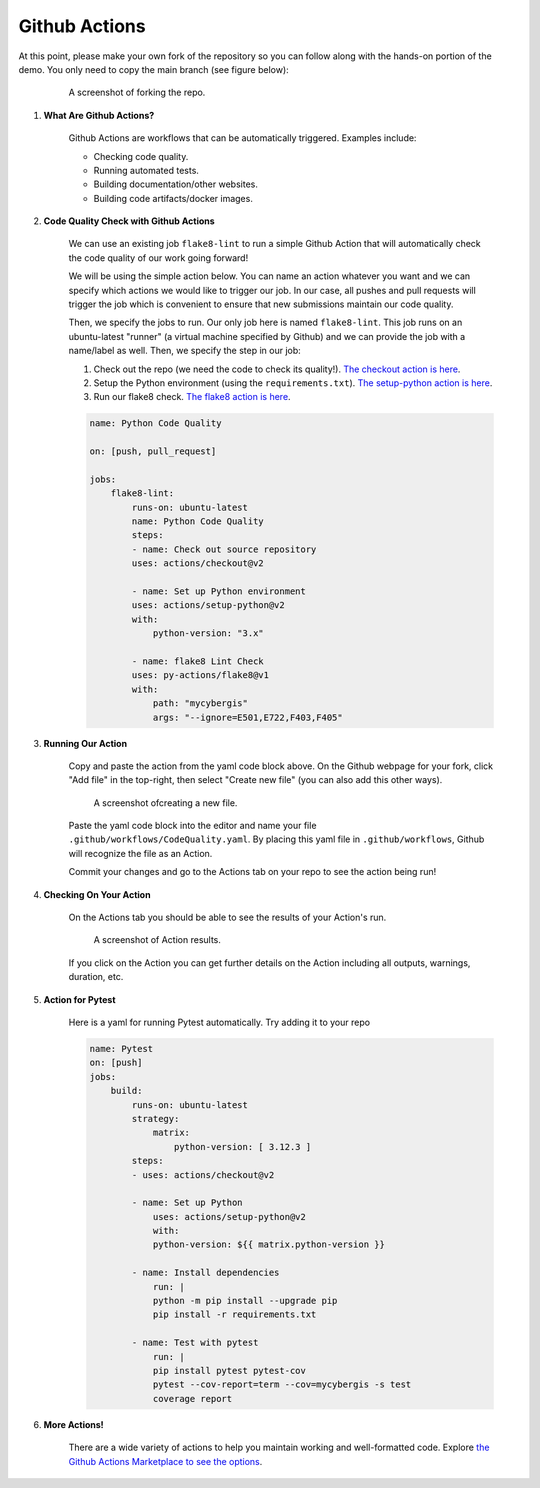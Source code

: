 Github Actions
==============

At this point, please make your own fork of the repository so you can follow along with the hands-on portion of the demo. You only need to copy the main branch (see figure below):


    .. figure:: ../_static/img/ForkingRepo.png

        A screenshot of forking the repo.

#. **What Are Github Actions?**

    Github Actions are workflows that can be automatically triggered. Examples include:

    * Checking code quality.
    * Running automated tests.
    * Building documentation/other websites.
    * Building code artifacts/docker images.

#. **Code Quality Check with Github Actions**

    We can use an existing job ``flake8-lint`` to run a simple Github Action that will automatically check the code quality of our work going forward!

    We will be using the simple action below. You can name an action whatever you want and we can specify which actions we would like to trigger our job. In our case, all pushes and pull requests will trigger the job which is convenient to ensure that new submissions maintain our code quality.

    Then, we specify the jobs to run. Our only job here is named ``flake8-lint``. This job runs on an ubuntu-latest "runner" (a virtual machine specified by Github) and we can provide the job with a name/label as well. Then, we specify the step in our job:

    #. Check out the repo (we need the code to check its quality!). `The checkout action is here <https://github.com/actions/checkout>`_.
    #. Setup the Python environment (using the ``requirements.txt``). `The setup-python action is here <https://github.com/actions/setup-python>`_.
    #. Run our flake8 check. `The flake8 action is here <https://github.com/py-actions/flake8>`_.

    .. code-block:: yaml

        name: Python Code Quality

        on: [push, pull_request]

        jobs:
            flake8-lint:
                runs-on: ubuntu-latest
                name: Python Code Quality
                steps:
                - name: Check out source repository
                uses: actions/checkout@v2

                - name: Set up Python environment
                uses: actions/setup-python@v2
                with:
                    python-version: "3.x"

                - name: flake8 Lint Check
                uses: py-actions/flake8@v1
                with:
                    path: "mycybergis"
                    args: "--ignore=E501,E722,F403,F405"

#. **Running Our Action**

    Copy and paste the action from the yaml code block above. On the Github webpage for your fork, click "Add file" in the top-right, then select "Create new file" (you can also add this other ways).


    .. figure:: ../_static/img/CreateNewFile.png

        A screenshot ofcreating a new file.


    Paste the yaml code block into the editor and name your file ``.github/workflows/CodeQuality.yaml``. By placing this yaml file in ``.github/workflows``, Github will recognize the file as an Action.

    Commit your changes and go to the Actions tab on your repo to see the action being run!

#. **Checking On Your Action**

    On the Actions tab you should be able to see the results of your Action's run.


    .. figure:: ../_static/img/ActionResults.png

        A screenshot of Action results.

    If you click on the Action you can get further details on the Action including all outputs, warnings, duration, etc.

#. **Action for Pytest**

    Here is a yaml for running Pytest automatically. Try adding it to your repo

    .. code-block:: yaml

        name: Pytest
        on: [push]
        jobs:
            build:
                runs-on: ubuntu-latest
                strategy:
                    matrix:
                        python-version: [ 3.12.3 ]
                steps:
                - uses: actions/checkout@v2
                
                - name: Set up Python
                    uses: actions/setup-python@v2
                    with:
                    python-version: ${{ matrix.python-version }}
                
                - name: Install dependencies
                    run: |
                    python -m pip install --upgrade pip
                    pip install -r requirements.txt
                
                - name: Test with pytest
                    run: |
                    pip install pytest pytest-cov
                    pytest --cov-report=term --cov=mycybergis -s test
                    coverage report


#. **More Actions!**

    There are a wide variety of actions to help you maintain working and well-formatted code. Explore `the Github Actions Marketplace to see the options <https://github.com/marketplace>`_.